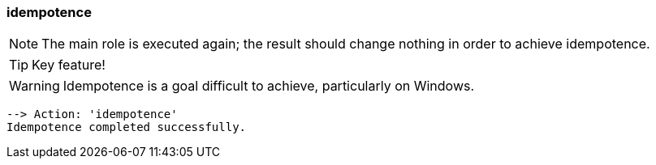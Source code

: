 

### idempotence

NOTE: The main role is executed again; the result should change nothing in order
to achieve idempotence.

TIP: Key feature!

WARNING: Idempotence is a goal difficult to achieve, particularly on Windows.

----
--> Action: 'idempotence'
Idempotence completed successfully.
----
